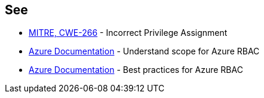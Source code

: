 == See

* https://cwe.mitre.org/data/definitions/266[MITRE, CWE-266] - Incorrect Privilege Assignment
* https://docs.microsoft.com/en-us/azure/role-based-access-control/scope-overview[Azure Documentation] - Understand scope for Azure RBAC
* https://docs.microsoft.com/en-us/azure/role-based-access-control/best-practices[Azure Documentation] - Best practices for Azure RBAC